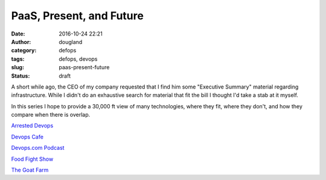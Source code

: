 PaaS, Present, and Future
#########################
:date: 2016-10-24 22:21
:author: dougland
:category: defops
:tags: defops, devops
:slug: paas-present-future
:status: draft


A short while ago, the CEO of my company requested that I find him some "Executive Summary" material regarding infrastructure. While I didn't do an exhaustive search for material that fit the bill I thought I'd take a stab at it myself.

In this series I hope to provide a 30,000 ft view of many technologies, where they fit, where they don't, and how they compare when there is overlap. 
 

`Arrested Devops <http://www.arresteddevops.com/>`__

`Devops Cafe <http://devopscafe.org/>`__

`Devops.com Podcast <http://devops.com/blogs/devops-com-podcast/>`__

`Food Fight Show <http://foodfightshow.org/>`__

`The Goat Farm <http://goatcan.do/>`__


